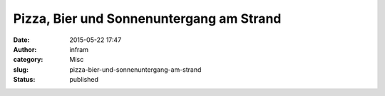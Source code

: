 Pizza, Bier und Sonnenuntergang am Strand
#########################################
:date: 2015-05-22 17:47
:author: infram
:category: Misc
:slug: pizza-bier-und-sonnenuntergang-am-strand
:status: published

|image|

.. |image| image:: http://infram.files.wordpress.com/2015/05/wpid-20150522_001.jpg
   :class: alignnone size-full
   :target: http://infram.files.wordpress.com/2015/05/wpid-20150522_001.jpg
